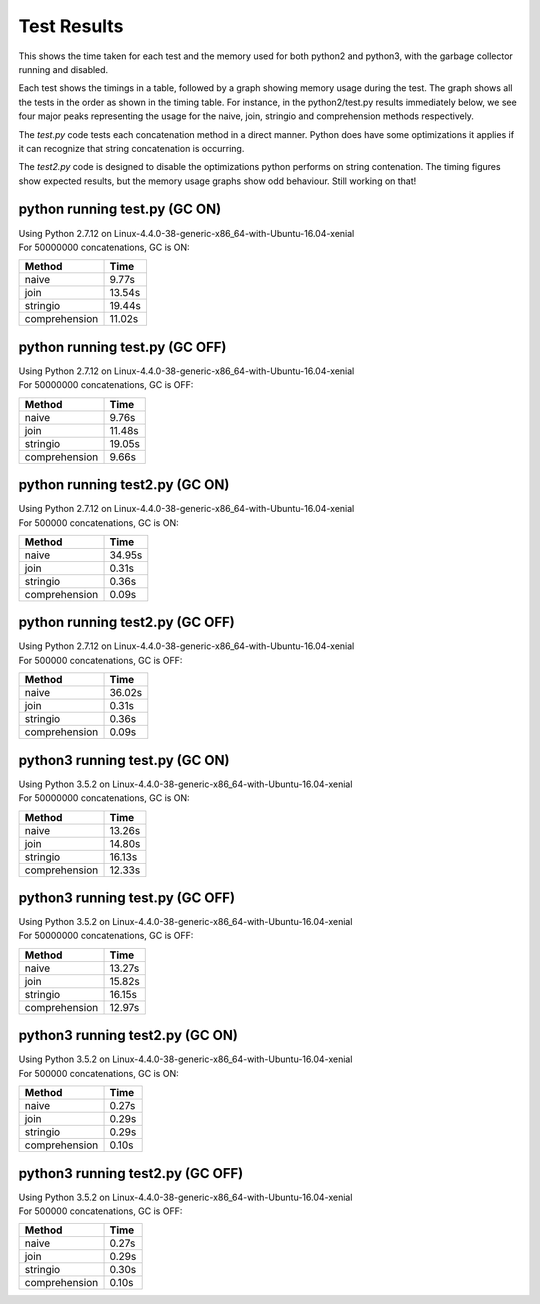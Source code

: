 Test Results
============

This shows the time taken for each test and the memory used for both python2 and
python3, with the garbage collector running and disabled.

Each test shows the timings in a table, followed by a graph showing memory
usage during the test.  The graph shows all the tests in the order as shown
in the timing table.  For instance, in the python2/test.py results immediately
below, we see four major peaks representing the usage for the naive, join,
stringio and comprehension methods respectively.

The *test.py* code tests each concatenation method in a direct manner.  Python
does have some optimizations it applies if it can recognize that string
concatenation is occurring.

The *test2.py* code is designed to disable the optimizations python performs on
string contenation.  The timing figures show expected results, but the memory
usage graphs show odd behaviour.  Still working on that!

python running test.py (GC ON)
-------------------------------

| Using Python 2.7.12 on Linux-4.4.0-38-generic-x86_64-with-Ubuntu-16.04-xenial
| For 50000000 concatenations, GC is ON:

+---------------+--------+
| Method        | Time   |
+===============+========+
| naive         |  9.77s |
+---------------+--------+
| join          | 13.54s |
+---------------+--------+
| stringio      | 19.44s |
+---------------+--------+
| comprehension | 11.02s |
+---------------+--------+

.. image:: test.py.python.log.png

python running test.py (GC OFF)
-------------------------------

| Using Python 2.7.12 on Linux-4.4.0-38-generic-x86_64-with-Ubuntu-16.04-xenial
| For 50000000 concatenations, GC is OFF:

+---------------+--------+
| Method        | Time   |
+===============+========+
| naive         |  9.76s |
+---------------+--------+
| join          | 11.48s |
+---------------+--------+
| stringio      | 19.05s |
+---------------+--------+
| comprehension |  9.66s |
+---------------+--------+

.. image:: test.py.python-g.log.png

python running test2.py (GC ON)
-------------------------------

| Using Python 2.7.12 on Linux-4.4.0-38-generic-x86_64-with-Ubuntu-16.04-xenial
| For 500000 concatenations, GC is ON:

+---------------+--------+
| Method        | Time   |
+===============+========+
| naive         | 34.95s |
+---------------+--------+
| join          |  0.31s |
+---------------+--------+
| stringio      |  0.36s |
+---------------+--------+
| comprehension |  0.09s |
+---------------+--------+

.. image:: test2.py.python.log.png

python running test2.py (GC OFF)
-------------------------------

| Using Python 2.7.12 on Linux-4.4.0-38-generic-x86_64-with-Ubuntu-16.04-xenial
| For 500000 concatenations, GC is OFF:

+---------------+--------+
| Method        | Time   |
+===============+========+
| naive         | 36.02s |
+---------------+--------+
| join          |  0.31s |
+---------------+--------+
| stringio      |  0.36s |
+---------------+--------+
| comprehension |  0.09s |
+---------------+--------+

.. image:: test2.py.python-g.log.png

python3 running test.py (GC ON)
-------------------------------

| Using Python 3.5.2 on Linux-4.4.0-38-generic-x86_64-with-Ubuntu-16.04-xenial
| For 50000000 concatenations, GC is ON:

+---------------+--------+
| Method        | Time   |
+===============+========+
| naive         | 13.26s |
+---------------+--------+
| join          | 14.80s |
+---------------+--------+
| stringio      | 16.13s |
+---------------+--------+
| comprehension | 12.33s |
+---------------+--------+

.. image:: test.py.python3.log.png

python3 running test.py (GC OFF)
-------------------------------

| Using Python 3.5.2 on Linux-4.4.0-38-generic-x86_64-with-Ubuntu-16.04-xenial
| For 50000000 concatenations, GC is OFF:

+---------------+--------+
| Method        | Time   |
+===============+========+
| naive         | 13.27s |
+---------------+--------+
| join          | 15.82s |
+---------------+--------+
| stringio      | 16.15s |
+---------------+--------+
| comprehension | 12.97s |
+---------------+--------+

.. image:: test.py.python3-g.log.png

python3 running test2.py (GC ON)
-------------------------------

| Using Python 3.5.2 on Linux-4.4.0-38-generic-x86_64-with-Ubuntu-16.04-xenial
| For 500000 concatenations, GC is ON:

+---------------+--------+
| Method        | Time   |
+===============+========+
| naive         |  0.27s |
+---------------+--------+
| join          |  0.29s |
+---------------+--------+
| stringio      |  0.29s |
+---------------+--------+
| comprehension |  0.10s |
+---------------+--------+

.. image:: test2.py.python3.log.png

python3 running test2.py (GC OFF)
-------------------------------

| Using Python 3.5.2 on Linux-4.4.0-38-generic-x86_64-with-Ubuntu-16.04-xenial
| For 500000 concatenations, GC is OFF:

+---------------+--------+
| Method        | Time   |
+===============+========+
| naive         |  0.27s |
+---------------+--------+
| join          |  0.29s |
+---------------+--------+
| stringio      |  0.30s |
+---------------+--------+
| comprehension |  0.10s |
+---------------+--------+

.. image:: test2.py.python3-g.log.png

